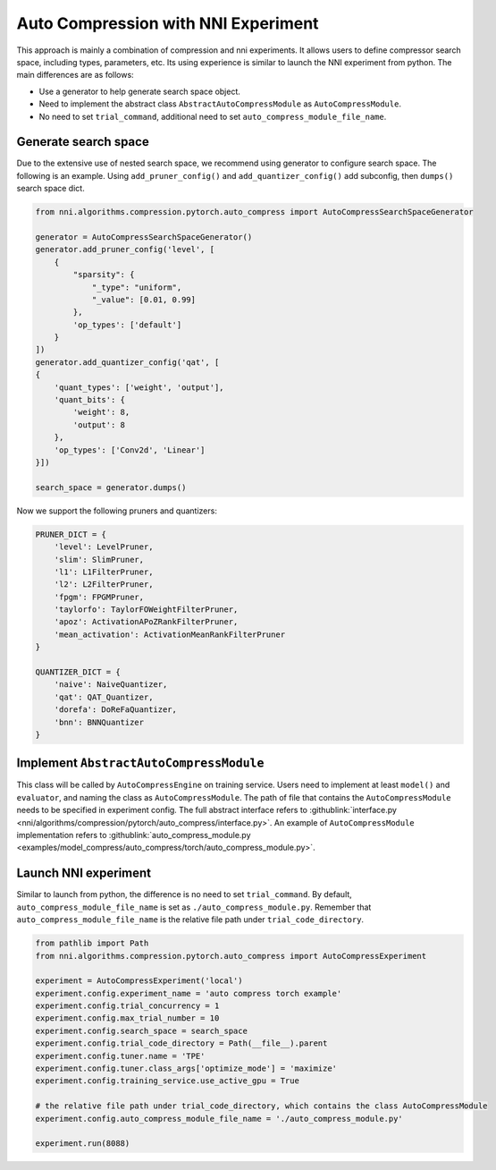 Auto Compression with NNI Experiment
====================================

This approach is mainly a combination of compression and nni experiments.
It allows users to define compressor search space, including types, parameters, etc.
Its using experience is similar to launch the NNI experiment from python.
The main differences are as follows:

* Use a generator to help generate search space object.
* Need to implement the abstract class ``AbstractAutoCompressModule`` as ``AutoCompressModule``.
* No need to set ``trial_command``, additional need to set ``auto_compress_module_file_name``.

Generate search space
---------------------

Due to the extensive use of nested search space, we recommend using generator to configure search space.
The following is an example. Using ``add_pruner_config()`` and ``add_quantizer_config()`` add subconfig, then ``dumps()`` search space dict.

.. code-block:: python

    from nni.algorithms.compression.pytorch.auto_compress import AutoCompressSearchSpaceGenerator

    generator = AutoCompressSearchSpaceGenerator()
    generator.add_pruner_config('level', [
        {
            "sparsity": {
                "_type": "uniform",
                "_value": [0.01, 0.99]
            },
            'op_types': ['default']
        }
    ])
    generator.add_quantizer_config('qat', [
    {
        'quant_types': ['weight', 'output'],
        'quant_bits': {
            'weight': 8,
            'output': 8
        },
        'op_types': ['Conv2d', 'Linear']
    }])

    search_space = generator.dumps()

Now we support the following pruners and quantizers:

.. code-block:: python

    PRUNER_DICT = {
        'level': LevelPruner,
        'slim': SlimPruner,
        'l1': L1FilterPruner,
        'l2': L2FilterPruner,
        'fpgm': FPGMPruner,
        'taylorfo': TaylorFOWeightFilterPruner,
        'apoz': ActivationAPoZRankFilterPruner,
        'mean_activation': ActivationMeanRankFilterPruner
    }

    QUANTIZER_DICT = {
        'naive': NaiveQuantizer,
        'qat': QAT_Quantizer,
        'dorefa': DoReFaQuantizer,
        'bnn': BNNQuantizer
    }

Implement ``AbstractAutoCompressModule``
----------------------------------------

This class will be called by ``AutoCompressEngine`` on training service.
Users need to implement at least ``model()`` and ``evaluator``, and naming the class as ``AutoCompressModule``.
The path of file that contains the ``AutoCompressModule`` needs to be specified in experiment config.
The full abstract interface refers to :githublink:`interface.py <nni/algorithms/compression/pytorch/auto_compress/interface.py>`.
An example of ``AutoCompressModule`` implementation refers to :githublink:`auto_compress_module.py <examples/model_compress/auto_compress/torch/auto_compress_module.py>`.

Launch NNI experiment
---------------------

Similar to launch from python, the difference is no need to set ``trial_command``.
By default, ``auto_compress_module_file_name`` is set as ``./auto_compress_module.py``.
Remember that ``auto_compress_module_file_name`` is the relative file path under ``trial_code_directory``.

.. code-block:: python

    from pathlib import Path
    from nni.algorithms.compression.pytorch.auto_compress import AutoCompressExperiment

    experiment = AutoCompressExperiment('local')
    experiment.config.experiment_name = 'auto compress torch example'
    experiment.config.trial_concurrency = 1
    experiment.config.max_trial_number = 10
    experiment.config.search_space = search_space
    experiment.config.trial_code_directory = Path(__file__).parent
    experiment.config.tuner.name = 'TPE'
    experiment.config.tuner.class_args['optimize_mode'] = 'maximize'
    experiment.config.training_service.use_active_gpu = True

    # the relative file path under trial_code_directory, which contains the class AutoCompressModule
    experiment.config.auto_compress_module_file_name = './auto_compress_module.py'

    experiment.run(8088)
